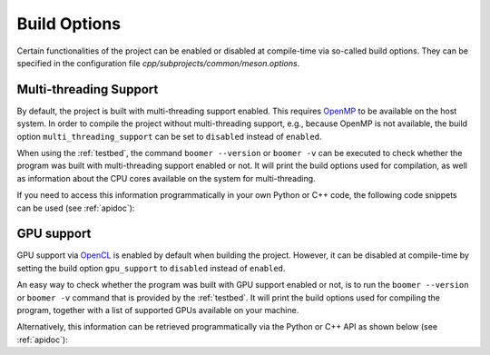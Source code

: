 .. _buildoptions:

Build Options
=============

Certain functionalities of the project can be enabled or disabled at compile-time via so-called build options. They can be specified in the configuration file `cpp/subprojects/common/meson.options`.

Multi-threading Support
-----------------------

By default, the project is built with multi-threading support enabled. This requires `OpenMP <https://www.openmp.org/>`__ to be available on the host system. In order to compile the project without multi-threading support, e.g., because OpenMP is not available, the build option ``multi_threading_support`` can be set to ``disabled`` instead of ``enabled``.

When using the :ref:`testbed`, the command ``boomer --version`` or ``boomer -v`` can be executed to check whether the program was built with multi-threading support enabled or not. It will print the build options used for compilation, as well as information about the CPU cores available on the system for multi-threading.

If you need to access this information programmatically in your own Python or C++ code, the following code snippets can be used (see :ref:`apidoc`):

.. tab:: Python

   .. code-block:: python

      from mlrl.common import get_num_cpu_cores, is_multi_threading_support_enabled

      multi_threading_support_enabled: bool = is_multi_threading_support_enabled()
      num_cpu_cores: int = get_num_cpu_cores()

.. tab:: C++

   .. code-block:: cpp

      #include "mlrl/common/info.hpp"

      bool multiThreadingSupportEnabled = isMultiThreadingSupportEnabled();
      uint32 numCpuCores = getNumCpuCores();

GPU support
-----------

GPU support via `OpenCL <https://www.khronos.org/opencl/>`__ is enabled by default when building the project. However, it can be disabled at compile-time by setting the build option ``gpu_support`` to ``disabled`` instead of ``enabled``.

An easy way to check whether the program was built with GPU support enabled or not, is to run the ``boomer --version`` or ``boomer -v`` command that is provided by the :ref:`testbed`. It will print the build options used for compiling the program, together with a list of supported GPUs available on your machine.

Alternatively, this information can be retrieved programmatically via the Python or C++ API as shown below (see :ref:`apidoc`):

.. tab:: Python

   .. code-block:: python

      from mlrl.common import get_gpu_devices, is_gpu_available, is_gpu_support_enabled
      from typing import List

      gpu_support_enabled: bool = is_gpu_support_enabled()
      gpu_available: bool = is_gpu_available()
      gpu_devices: List[str] = get_gpu_devices()

.. tab:: C++

   .. code-block:: cpp

      #include "mlrl/common/info.hpp"

      bool gpuSupportEnabled = isGpuSupportEnabled();
      bool gpuAvailable = isGpuAvailable();
      std::vector<std::string> gpuDevices = getGpuDevices();
